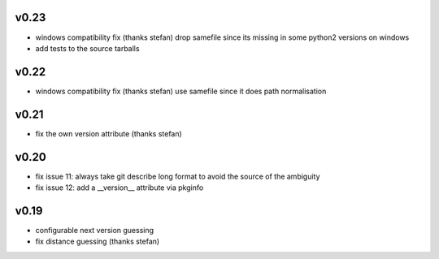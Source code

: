 v0.23
=====

* windows compatibility fix (thanks stefan)
  drop samefile since its missing in
  some python2 versions on windows
* add tests to the source tarballs


v0.22
=====

* windows compatibility fix (thanks stefan)
  use samefile since it does path normalisation

v0.21
======

* fix the own version attribute (thanks stefan)

v0.20
======

* fix issue 11: always take git describe long format
  to avoid the source of the ambiguity
* fix issue 12: add a __version__ attribute via pkginfo

v0.19
=======

* configurable next version guessing
* fix distance guessing (thanks stefan)
